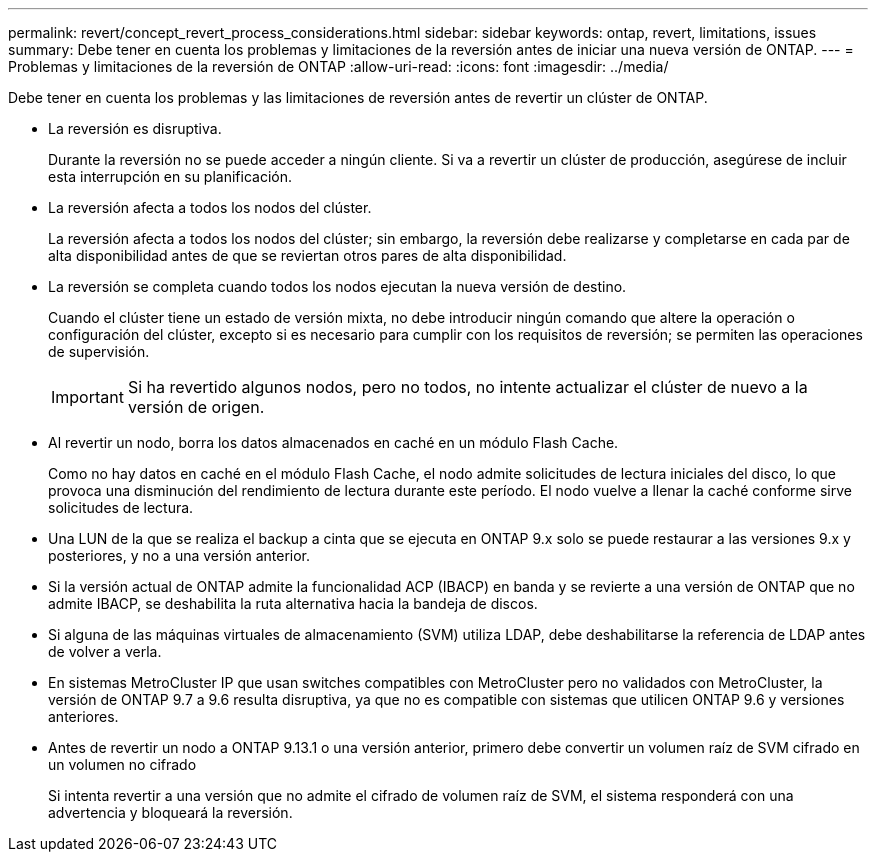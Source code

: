 ---
permalink: revert/concept_revert_process_considerations.html 
sidebar: sidebar 
keywords: ontap, revert, limitations, issues 
summary: Debe tener en cuenta los problemas y limitaciones de la reversión antes de iniciar una nueva versión de ONTAP. 
---
= Problemas y limitaciones de la reversión de ONTAP
:allow-uri-read: 
:icons: font
:imagesdir: ../media/


[role="lead"]
Debe tener en cuenta los problemas y las limitaciones de reversión antes de revertir un clúster de ONTAP.

* La reversión es disruptiva.
+
Durante la reversión no se puede acceder a ningún cliente. Si va a revertir un clúster de producción, asegúrese de incluir esta interrupción en su planificación.

* La reversión afecta a todos los nodos del clúster.
+
La reversión afecta a todos los nodos del clúster; sin embargo, la reversión debe realizarse y completarse en cada par de alta disponibilidad antes de que se reviertan otros pares de alta disponibilidad.

* La reversión se completa cuando todos los nodos ejecutan la nueva versión de destino.
+
Cuando el clúster tiene un estado de versión mixta, no debe introducir ningún comando que altere la operación o configuración del clúster, excepto si es necesario para cumplir con los requisitos de reversión; se permiten las operaciones de supervisión.

+

IMPORTANT: Si ha revertido algunos nodos, pero no todos, no intente actualizar el clúster de nuevo a la versión de origen.

* Al revertir un nodo, borra los datos almacenados en caché en un módulo Flash Cache.
+
Como no hay datos en caché en el módulo Flash Cache, el nodo admite solicitudes de lectura iniciales del disco, lo que provoca una disminución del rendimiento de lectura durante este período. El nodo vuelve a llenar la caché conforme sirve solicitudes de lectura.

* Una LUN de la que se realiza el backup a cinta que se ejecuta en ONTAP 9.x solo se puede restaurar a las versiones 9.x y posteriores, y no a una versión anterior.
* Si la versión actual de ONTAP admite la funcionalidad ACP (IBACP) en banda y se revierte a una versión de ONTAP que no admite IBACP, se deshabilita la ruta alternativa hacia la bandeja de discos.
* Si alguna de las máquinas virtuales de almacenamiento (SVM) utiliza LDAP, debe deshabilitarse la referencia de LDAP antes de volver a verla.
* En sistemas MetroCluster IP que usan switches compatibles con MetroCluster pero no validados con MetroCluster, la versión de ONTAP 9.7 a 9.6 resulta disruptiva, ya que no es compatible con sistemas que utilicen ONTAP 9.6 y versiones anteriores.
* Antes de revertir un nodo a ONTAP 9.13.1 o una versión anterior, primero debe convertir un volumen raíz de SVM cifrado en un volumen no cifrado
+
Si intenta revertir a una versión que no admite el cifrado de volumen raíz de SVM, el sistema responderá con una advertencia y bloqueará la reversión.


